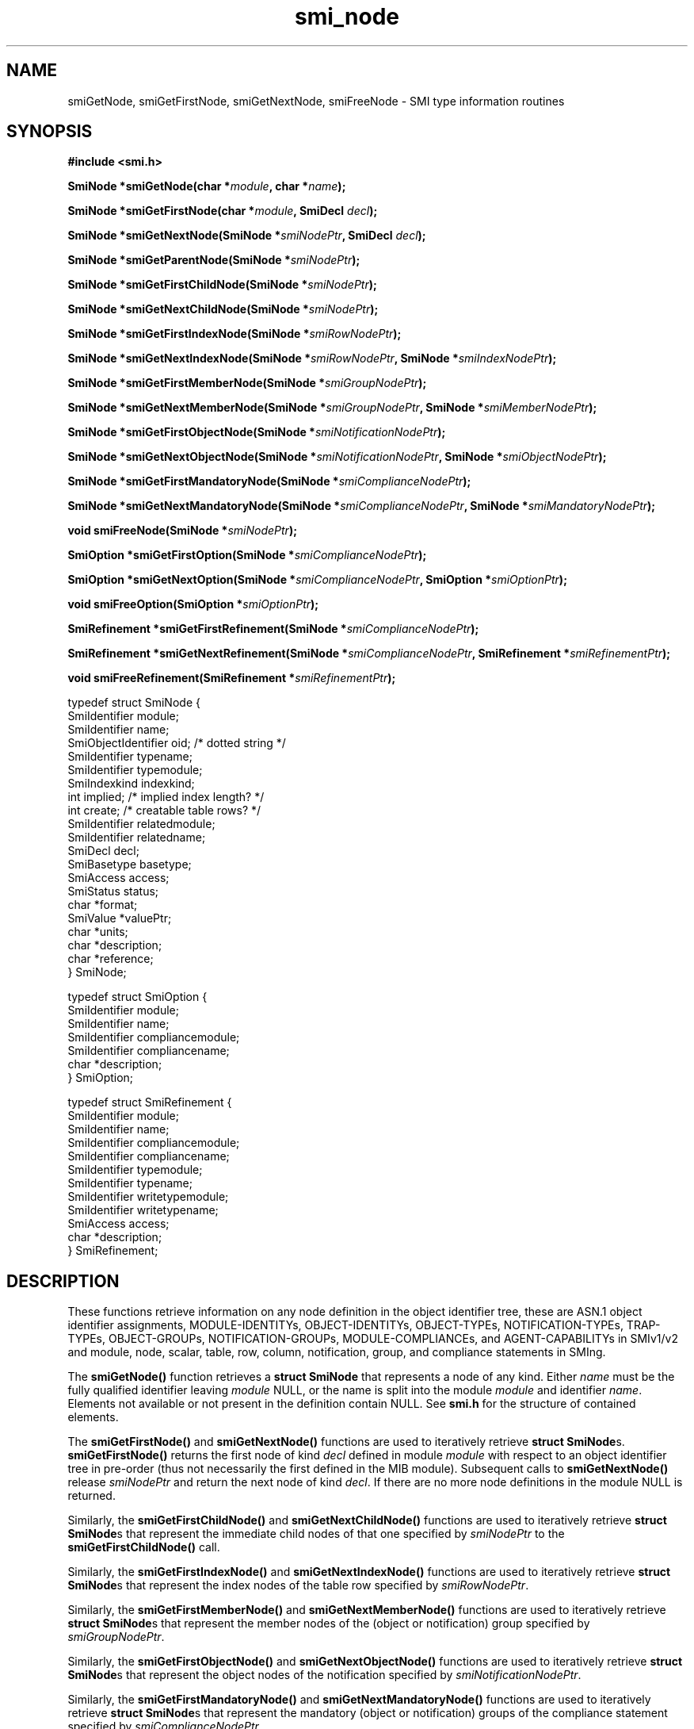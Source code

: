.\"
.\" $Id: smi_node.3,v 1.1 1999/05/28 14:52:08 strauss Exp $
.\"
.TH smi_node 3  "June 1, 1999" "IBR" "SMI Management Information Library"
.SH NAME
smiGetNode, smiGetFirstNode, smiGetNextNode, smiFreeNode \- SMI type
information routines
.SH SYNOPSIS
.nf
.B #include <smi.h>
.RS
.RE
.sp
.BI "SmiNode *smiGetNode(char *" module ", char *" name );
.RE
.sp
.BI "SmiNode *smiGetFirstNode(char *" module ", SmiDecl " decl );
.RE
.sp
.BI "SmiNode *smiGetNextNode(SmiNode *" smiNodePtr ", SmiDecl " decl );
.RE
.sp
.BI "SmiNode *smiGetParentNode(SmiNode *" smiNodePtr );
.RE
.sp
.BI "SmiNode *smiGetFirstChildNode(SmiNode *" smiNodePtr );
.RE
.sp
.BI "SmiNode *smiGetNextChildNode(SmiNode *" smiNodePtr );
.RE
.sp
.BI "SmiNode *smiGetFirstIndexNode(SmiNode *" smiRowNodePtr );
.RE
.sp
.BI "SmiNode *smiGetNextIndexNode(SmiNode *" smiRowNodePtr ", SmiNode *" smiIndexNodePtr );
.RE
.sp
.BI "SmiNode *smiGetFirstMemberNode(SmiNode *" smiGroupNodePtr );
.RE
.sp
.BI "SmiNode *smiGetNextMemberNode(SmiNode *" smiGroupNodePtr ", SmiNode *" smiMemberNodePtr );
.RE
.sp
.BI "SmiNode *smiGetFirstObjectNode(SmiNode *" smiNotificationNodePtr );
.RE
.sp
.BI "SmiNode *smiGetNextObjectNode(SmiNode *" smiNotificationNodePtr ", SmiNode *" smiObjectNodePtr );
.RE
.sp
.BI "SmiNode *smiGetFirstMandatoryNode(SmiNode *" smiComplianceNodePtr );
.RE
.sp
.BI "SmiNode *smiGetNextMandatoryNode(SmiNode *" smiComplianceNodePtr ", SmiNode *" smiMandatoryNodePtr );
.RE
.sp
.BI "void smiFreeNode(SmiNode *" smiNodePtr );
.RE
.sp
.BI "SmiOption *smiGetFirstOption(SmiNode *" smiComplianceNodePtr );
.RE
.sp
.BI "SmiOption *smiGetNextOption(SmiNode *" smiComplianceNodePtr ", SmiOption *" smiOptionPtr );
.RE
.sp
.BI "void smiFreeOption(SmiOption *" smiOptionPtr );
.RE
.sp
.BI "SmiRefinement *smiGetFirstRefinement(SmiNode *" smiComplianceNodePtr );
.RE
.sp
.BI "SmiRefinement *smiGetNextRefinement(SmiNode *" smiComplianceNodePtr ", SmiRefinement *" smiRefinementPtr );
.RE
.sp
.BI "void smiFreeRefinement(SmiRefinement *" smiRefinementPtr );
.RE

typedef struct SmiNode {
    SmiIdentifier       module;
    SmiIdentifier       name;
    SmiObjectIdentifier oid;        /* dotted string */
    SmiIdentifier       typename;
    SmiIdentifier       typemodule;
    SmiIndexkind        indexkind;    
    int                 implied;    /* implied index length? */
    int                 create;     /* creatable table rows? */
    SmiIdentifier       relatedmodule;
    SmiIdentifier       relatedname;
    SmiDecl             decl;
    SmiBasetype         basetype;
    SmiAccess           access;
    SmiStatus           status;
    char                *format;
    SmiValue            *valuePtr;
    char                *units;
    char                *description;
    char                *reference;
} SmiNode;

typedef struct SmiOption {
    SmiIdentifier       module;
    SmiIdentifier       name;
    SmiIdentifier       compliancemodule;
    SmiIdentifier       compliancename;
    char                *description;
} SmiOption;
 
typedef struct SmiRefinement {
    SmiIdentifier       module;
    SmiIdentifier       name;
    SmiIdentifier       compliancemodule;
    SmiIdentifier       compliancename;
    SmiIdentifier       typemodule;
    SmiIdentifier       typename;
    SmiIdentifier       writetypemodule;
    SmiIdentifier       writetypename;
    SmiAccess           access;
    char                *description;
} SmiRefinement;


.fi
.SH DESCRIPTION
These functions retrieve information on any node definition in the
object identifier tree, these are ASN.1 object identifier assignments,
MODULE-IDENTITYs, OBJECT-IDENTITYs, OBJECT-TYPEs, NOTIFICATION-TYPEs,
TRAP-TYPEs, OBJECT-GROUPs, NOTIFICATION-GROUPs, MODULE-COMPLIANCEs,
and AGENT-CAPABILITYs in SMIv1/v2 and module, node, scalar, table,
row, column, notification, group, and compliance statements in SMIng.
.PP
The \fBsmiGetNode()\fP function retrieves a \fBstruct SmiNode\fP that
represents a node of any kind. Either \fIname\fP must be the fully
qualified identifier leaving \fImodule\fP NULL, or the name is split into
the module \fImodule\fP and identifier \fIname\fP.  Elements not
available or not present in the definition contain NULL. See
\fBsmi.h\fP for the structure of contained elements.
.PP
The \fBsmiGetFirstNode()\fP and \fBsmiGetNextNode()\fP functions are
used to iteratively retrieve \fBstruct SmiNode\fPs.
\fBsmiGetFirstNode()\fP returns the first node of kind \fIdecl\fP
defined in module
\fImodule\fP with respect to an object identifier tree in
pre-order (thus not necessarily the first defined in the MIB module).
Subsequent calls to \fBsmiGetNextNode()\fP release \fIsmiNodePtr\fP and
return the next node of kind \fIdecl\fP. If there are no
more node definitions in the module NULL is returned.
.PP
Similarly, the \fBsmiGetFirstChildNode()\fP and \fBsmiGetNextChildNode()\fP
functions are used to iteratively retrieve \fBstruct SmiNode\fPs that
represent the immediate child nodes of that one specified
by \fIsmiNodePtr\fP to the \fBsmiGetFirstChildNode()\fP call.
.PP
Similarly, the \fBsmiGetFirstIndexNode()\fP and \fBsmiGetNextIndexNode()\fP
functions are used to iteratively retrieve \fBstruct SmiNode\fPs that
represent the index nodes of the table row specified by \fIsmiRowNodePtr\fP.
.PP
Similarly, the \fBsmiGetFirstMemberNode()\fP and \fBsmiGetNextMemberNode()\fP
functions are used to iteratively retrieve \fBstruct SmiNode\fPs that
represent the member nodes of the (object or notification) group
specified by \fIsmiGroupNodePtr\fP.
.PP
Similarly, the \fBsmiGetFirstObjectNode()\fP and \fBsmiGetNextObjectNode()\fP
functions are used to iteratively retrieve \fBstruct SmiNode\fPs that
represent the object nodes of the notification
specified by \fIsmiNotificationNodePtr\fP.
.PP
Similarly, the \fBsmiGetFirstMandatoryNode()\fP
and \fBsmiGetNextMandatoryNode()\fP
functions are used to iteratively retrieve \fBstruct SmiNode\fPs that
represent the mandatory (object or notification) groups of the compliance
statement specified by \fIsmiComplianceNodePtr\fP.
.PP
Similarly, the \fBsmiGetFirstOption()\fP
and \fBsmiGetNextOption()\fP
functions are used to iteratively retrieve \fBstruct SmiOption\fPs that
represent the optional (object or notification) groups of the compliance
statement specified by \fIsmiComplianceNodePtr\fP.
.PP
Similarly, the \fBsmiGetFirstRefinement()\fP
and \fBsmiGetNextRefinement()\fP
functions are used to iteratively retrieve \fBstruct SmiRefinement\fPs that
represent the refined objects of the compliance
statement specified by \fIsmiComplianceNodePtr\fP.
.PP
The \fBsmiFreeNode()\fP function should be called when a retrieved
\fBstruct SmiNode\fP is no longer needed to release its memory.
.PP
Similarly, the \fBsmiFreeOption()\fP function should be called when a retrieved
\fBstruct SmiOption\fP is no longer needed to release its memory.
.PP
Similarly, the \fBsmiFreeRefinement()\fP function should be called when a
retrieved \fBstruct SmiRefinement\fP is no longer needed to release its memory.
.SH "RETURN VALUES"
The retrieval functions return the requested \fBstruct smiNode\fP,
\fBstruct smiOption\fP, or \fBstruct smiRefinement\fP,
on success, or NULL on error. Structures should be released after use
by calling \fBsmiFreeNode()\fP, \fBsmiFreeOption()\fP,
or \fBsmiFreeRefinement()\fP, respectively, which are a void functions.
.SH "FILES"
.nf
/usr/local/include/smi.h    SMI library header file
.fi
.SH "SEE ALSO"
.BR libsmi "(3), "
.BR smi.h
.SH "AUTHOR"
(C) 1999 Frank Strauss, TU Braunschweig, Germany <strauss@ibr.cs.tu-bs.de>
.br
